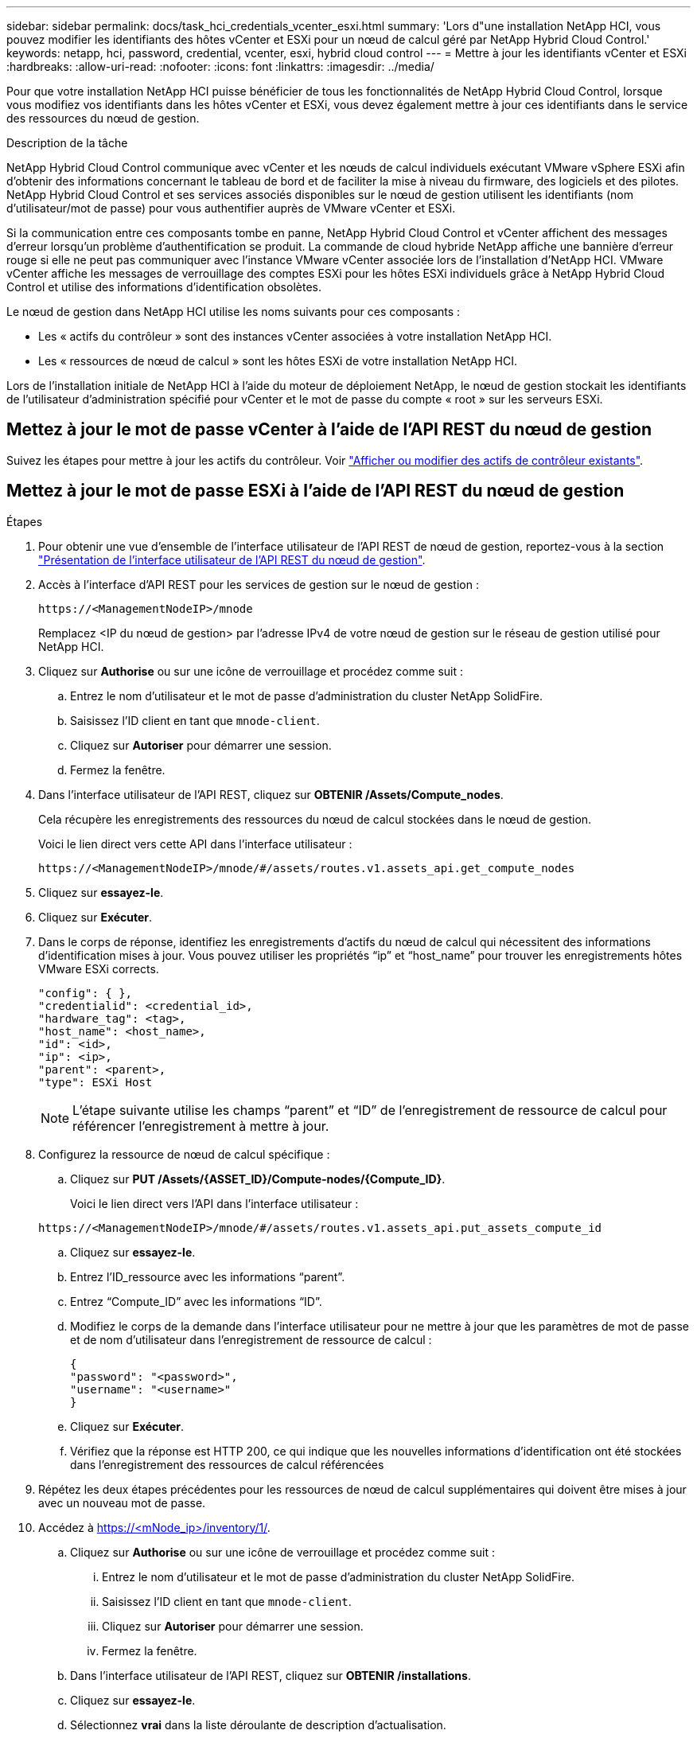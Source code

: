 ---
sidebar: sidebar 
permalink: docs/task_hci_credentials_vcenter_esxi.html 
summary: 'Lors d"une installation NetApp HCI, vous pouvez modifier les identifiants des hôtes vCenter et ESXi pour un nœud de calcul géré par NetApp Hybrid Cloud Control.' 
keywords: netapp, hci, password, credential, vcenter, esxi, hybrid cloud control 
---
= Mettre à jour les identifiants vCenter et ESXi
:hardbreaks:
:allow-uri-read: 
:nofooter: 
:icons: font
:linkattrs: 
:imagesdir: ../media/


[role="lead"]
Pour que votre installation NetApp HCI puisse bénéficier de tous les fonctionnalités de NetApp Hybrid Cloud Control, lorsque vous modifiez vos identifiants dans les hôtes vCenter et ESXi, vous devez également mettre à jour ces identifiants dans le service des ressources du nœud de gestion.

.Description de la tâche
NetApp Hybrid Cloud Control communique avec vCenter et les nœuds de calcul individuels exécutant VMware vSphere ESXi afin d'obtenir des informations concernant le tableau de bord et de faciliter la mise à niveau du firmware, des logiciels et des pilotes. NetApp Hybrid Cloud Control et ses services associés disponibles sur le nœud de gestion utilisent les identifiants (nom d'utilisateur/mot de passe) pour vous authentifier auprès de VMware vCenter et ESXi.

Si la communication entre ces composants tombe en panne, NetApp Hybrid Cloud Control et vCenter affichent des messages d'erreur lorsqu'un problème d'authentification se produit. La commande de cloud hybride NetApp affiche une bannière d'erreur rouge si elle ne peut pas communiquer avec l'instance VMware vCenter associée lors de l'installation d'NetApp HCI. VMware vCenter affiche les messages de verrouillage des comptes ESXi pour les hôtes ESXi individuels grâce à NetApp Hybrid Cloud Control et utilise des informations d'identification obsolètes.

Le nœud de gestion dans NetApp HCI utilise les noms suivants pour ces composants :

* Les « actifs du contrôleur » sont des instances vCenter associées à votre installation NetApp HCI.
* Les « ressources de nœud de calcul » sont les hôtes ESXi de votre installation NetApp HCI.


Lors de l'installation initiale de NetApp HCI à l'aide du moteur de déploiement NetApp, le nœud de gestion stockait les identifiants de l'utilisateur d'administration spécifié pour vCenter et le mot de passe du compte « root » sur les serveurs ESXi.



== Mettez à jour le mot de passe vCenter à l'aide de l'API REST du nœud de gestion

Suivez les étapes pour mettre à jour les actifs du contrôleur. Voir link:task_mnode_edit_vcenter_assets.html["Afficher ou modifier des actifs de contrôleur existants"].



== Mettez à jour le mot de passe ESXi à l'aide de l'API REST du nœud de gestion

.Étapes
. Pour obtenir une vue d'ensemble de l'interface utilisateur de l'API REST de nœud de gestion, reportez-vous à la section link:task_mnode_work_overview_API.html["Présentation de l'interface utilisateur de l'API REST du nœud de gestion"].
. Accès à l'interface d'API REST pour les services de gestion sur le nœud de gestion :
+
[listing]
----
https://<ManagementNodeIP>/mnode
----
+
Remplacez <IP du nœud de gestion> par l'adresse IPv4 de votre nœud de gestion sur le réseau de gestion utilisé pour NetApp HCI.

. Cliquez sur *Authorise* ou sur une icône de verrouillage et procédez comme suit :
+
.. Entrez le nom d'utilisateur et le mot de passe d'administration du cluster NetApp SolidFire.
.. Saisissez l'ID client en tant que `mnode-client`.
.. Cliquez sur *Autoriser* pour démarrer une session.
.. Fermez la fenêtre.


. Dans l'interface utilisateur de l'API REST, cliquez sur *OBTENIR ​/Assets/Compute_nodes*.
+
Cela récupère les enregistrements des ressources du nœud de calcul stockées dans le nœud de gestion.

+
Voici le lien direct vers cette API dans l'interface utilisateur :

+
[listing]
----
https://<ManagementNodeIP>/mnode/#/assets/routes.v1.assets_api.get_compute_nodes
----
. Cliquez sur *essayez-le*.
. Cliquez sur *Exécuter*.
. Dans le corps de réponse, identifiez les enregistrements d'actifs du nœud de calcul qui nécessitent des informations d'identification mises à jour. Vous pouvez utiliser les propriétés “ip” et “host_name” pour trouver les enregistrements hôtes VMware ESXi corrects.
+
[listing]
----
"config": { },
"credentialid": <credential_id>,
"hardware_tag": <tag>,
"host_name": <host_name>,
"id": <id>,
"ip": <ip>,
"parent": <parent>,
"type": ESXi Host
----
+

NOTE: L’étape suivante utilise les champs “parent” et “ID” de l’enregistrement de ressource de calcul pour référencer l’enregistrement à mettre à jour.

. Configurez la ressource de nœud de calcul spécifique :
+
.. Cliquez sur *PUT /Assets/{ASSET_ID}/Compute-nodes/{Compute_ID}*.
+
Voici le lien direct vers l'API dans l'interface utilisateur :

+
[listing]
----
https://<ManagementNodeIP>/mnode/#/assets/routes.v1.assets_api.put_assets_compute_id
----
.. Cliquez sur *essayez-le*.
.. Entrez l’ID_ressource avec les informations “parent”.
.. Entrez “Compute_ID” avec les informations “ID”.
.. Modifiez le corps de la demande dans l'interface utilisateur pour ne mettre à jour que les paramètres de mot de passe et de nom d'utilisateur dans l'enregistrement de ressource de calcul :
+
[listing]
----
{
"password": "<password>",
"username": "<username>"
}
----
.. Cliquez sur *Exécuter*.
.. Vérifiez que la réponse est HTTP 200, ce qui indique que les nouvelles informations d'identification ont été stockées dans l'enregistrement des ressources de calcul référencées


. Répétez les deux étapes précédentes pour les ressources de nœud de calcul supplémentaires qui doivent être mises à jour avec un nouveau mot de passe.
. Accédez à https://<mNode_ip>/inventory/1/[].
+
.. Cliquez sur *Authorise* ou sur une icône de verrouillage et procédez comme suit :
+
... Entrez le nom d'utilisateur et le mot de passe d'administration du cluster NetApp SolidFire.
... Saisissez l'ID client en tant que `mnode-client`.
... Cliquez sur *Autoriser* pour démarrer une session.
... Fermez la fenêtre.


.. Dans l'interface utilisateur de l'API REST, cliquez sur *OBTENIR /installations*.
.. Cliquez sur *essayez-le*.
.. Sélectionnez *vrai* dans la liste déroulante de description d'actualisation.
.. Cliquez sur *Exécuter*.
.. Vérifiez que la réponse est HTTP 200.


. Attendez environ 15 minutes que le message de verrouillage de compte disparaisse dans vCenter.


[discrete]
== Trouvez plus d'informations

* https://docs.netapp.com/us-en/vcp/index.html["Plug-in NetApp Element pour vCenter Server"^]
* https://www.netapp.com/hybrid-cloud/hci-documentation/["Page Ressources NetApp HCI"^]


